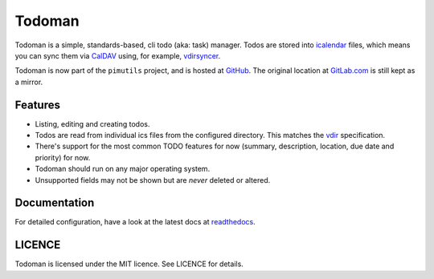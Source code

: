 Todoman
=======

.. image:: https://travis-ci.org/pimutils/todoman.svg?branch=master
  :target: https://travis-ci.org/pimutils/todoman
  :alt: Travis CI build status

.. image:: https://readthedocs.org/projects/todoman/badge/
  :target: https://todoman.rtfd.org/
  :alt: documentation

.. image:: https://img.shields.io/pypi/v/todoman.svg
  :target: https://pypi.python.org/pypi/todoman
  :alt: version on pypi

.. image:: https://img.shields.io/pypi/l/todoman.svg
  :target: https://github.com/pimutils/todoman/blob/master/LICENCE
  :alt: licence

Todoman is a simple, standards-based, cli todo (aka: task) manager. Todos
are stored into `icalendar <https://tools.ietf.org/html/rfc5545>`_ files, which
means you can sync them via `CalDAV <http://en.wikipedia.org/wiki/CalDAV>`_
using, for example, `vdirsyncer <https://vdirsyncer.readthedocs.org/>`_.

Todoman is now part of the ``pimutils`` project, and is hosted at `GitHub
<https://github.com/pimutils/todoman>`_. The original location at `GitLab.com
<https://gitlab.com/hobarrera/todoman>`_ is still kept as a mirror.

Features
--------

* Listing, editing and creating todos.
* Todos are read from individual ics files from the configured directory. This
  matches the `vdir <https://vdirsyncer.readthedocs.org/en/latest/vdir.html>`_
  specification.
* There's support for the most common TODO features for now (summary,
  description, location, due date and priority) for now.
* Todoman should run on any major operating system.
* Unsupported fields may not be shown but are *never* deleted or altered.

Documentation
-------------

For detailed configuration, have a look at the latest docs at readthedocs_.

.. _readthedocs: https://todoman.rtfd.org/

LICENCE
-------

Todoman is licensed under the MIT licence. See LICENCE for details.
